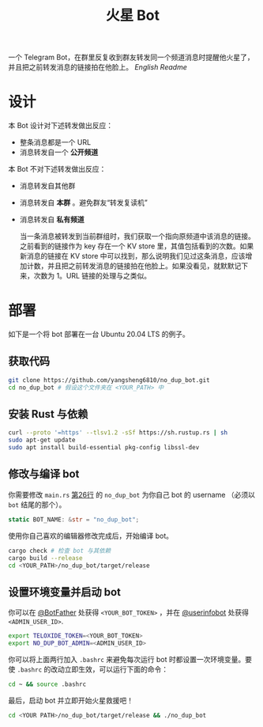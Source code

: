#+TITLE: 火星 Bot
一个 Telegram Bot，在群里反复收到群友转发同一个频道消息时提醒他火星了，并且把之前转发消息的链接拍在他脸上。 [[README.org][English Readme]]

* 设计
本 Bot 设计对下述转发做出反应：
- 整条消息都是一个 URL
- 消息转发自一个 *公开频道*


本 Bot 不对下述转发做出反应：
- 消息转发自其他群
- 消息转发自 *本群* 。避免群友“转发复读机”
- 消息转发自 *私有频道*

  当一条消息被转发到当前群组时，我们获取一个指向原频道中该消息的链接。之前看到的链接作为 key 存在一个 KV store 里，其值包括看到的次数。如果新消息的链接在 KV store 中可以找到，那么说明我们见过这条消息，应该增加计数，并且把之前转发消息的链接拍在他脸上。如果没看见，就默默记下来，次数为 1。URL 链接的处理与之类似。

* 部署

如下是一个将 bot 部署在一台 Ubuntu 20.04 LTS 的例子。

** 获取代码

#+BEGIN_SRC sh
git clone https://github.com/yangsheng6810/no_dup_bot.git
cd no_dup_bot # 假设这个文件夹在 <YOUR_PATH> 中
#+END_SRC

** 安装 Rust 与依赖

#+BEGIN_SRC sh
curl --proto '=https' --tlsv1.2 -sSf https://sh.rustup.rs | sh
sudo apt-get update
sudo apt install build-essential pkg-config libssl-dev
#+END_SRC

** 修改与编译 bot

你需要修改 =main.rs= [[https://github.com/yangsheng6810/no_dup_bot/blob/master/src/main.rs#L26][第26行]] 的 =no_dup_bot= 为你自己 bot 的 username （必须以 =bot= 结尾的那个）。 

#+BEGIN_SRC Rust
static BOT_NAME: &str = "no_dup_bot";
#+END_SRC

使用你自己喜欢的编辑器修改完成后，开始编译 bot。

#+BEGIN_SRC sh
cargo check # 检查 bot 与其依赖
cargo build --release
cd <YOUR_PATH>/no_dup_bot/target/release
#+END_SRC

** 设置环境变量并启动 bot

你可以在 [[https://t.me/BotFather][@BotFather]] 处获得 =<YOUR_BOT_TOKEN>= ，并在 [[https://t.me/userinfobot][@userinfobot]] 处获得 =<ADMIN_USER_ID>=.

#+BEGIN_SRC sh
export TELOXIDE_TOKEN=<YOUR_BOT_TOKEN>
export NO_DUP_BOT_ADMIN=<ADMIN_USER_ID>
#+END_SRC

你可以将上面两行加入 =.bashrc= 来避免每次运行 bot 时都设置一次环境变量。要使 =.bashrc= 的改动立即生效，可以运行下面的命令：

#+BEGIN_SRC sh
cd ~ && source .bashrc
#+END_SRC

最后，启动 bot 并立即开始火星救援吧！

#+BEGIN_SRC sh
cd <YOUR PATH>/no_dup_bot/target/release && ./no_dup_bot
#+END_SRC
